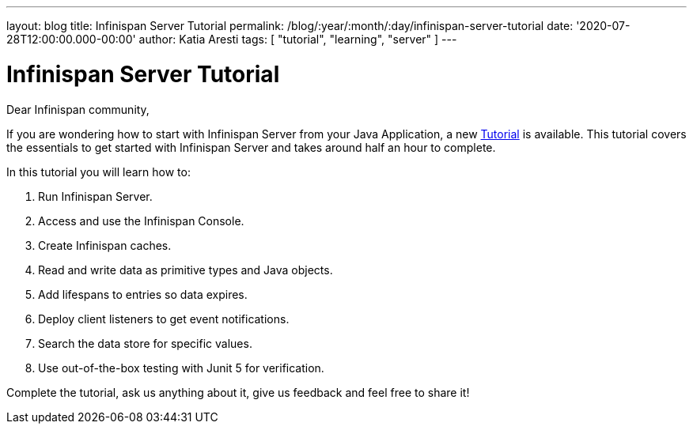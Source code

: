 ---
layout: blog
title: Infinispan Server Tutorial
permalink: /blog/:year/:month/:day/infinispan-server-tutorial
date: '2020-07-28T12:00:00.000-00:00'
author: Katia Aresti
tags: [ "tutorial", "learning", "server" ]
---

= Infinispan Server Tutorial

Dear Infinispan community,

If you are wondering how to start with Infinispan Server from your Java Application,
a new https://infinispan.org/infinispan-server-tutorial/[Tutorial] is available.
This tutorial covers the essentials to get started with Infinispan Server and
takes around half an hour to complete.

In this tutorial you will learn how to:

. Run Infinispan Server.
. Access and use the Infinispan Console.
. Create Infinispan caches.
. Read and write data as primitive types and Java objects.
. Add lifespans to entries so data expires.
. Deploy client listeners to get event notifications.
. Search the data store for specific values.
. Use out-of-the-box testing with Junit 5 for verification.

Complete the tutorial, ask us anything about it, give us feedback
and feel free to share it!
